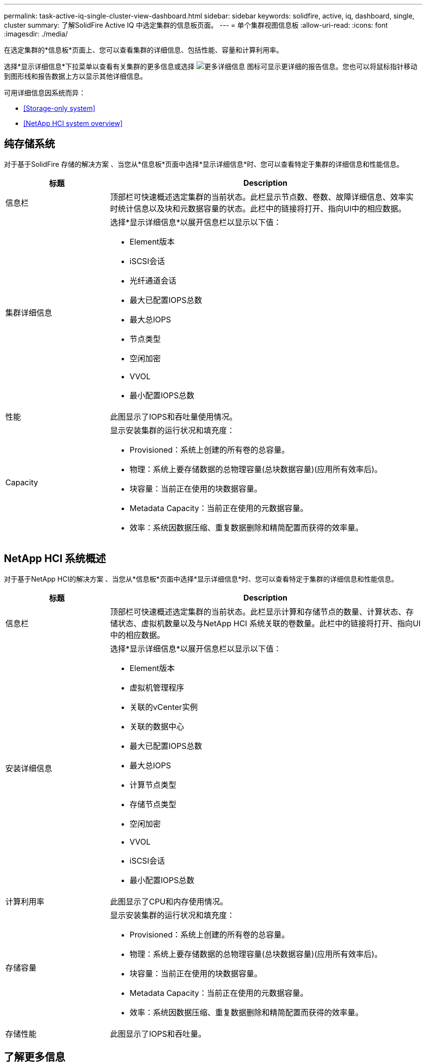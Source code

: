 ---
permalink: task-active-iq-single-cluster-view-dashboard.html 
sidebar: sidebar 
keywords: solidfire, active, iq, dashboard, single, cluster 
summary: 了解SolidFire Active IQ 中选定集群的信息板页面。 
---
= 单个集群视图信息板
:allow-uri-read: 
:icons: font
:imagesdir: ./media/


[role="lead"]
在选定集群的*信息板*页面上、您可以查看集群的详细信息、包括性能、容量和计算利用率。

选择*显示详细信息*下拉菜单以查看有关集群的更多信息或选择 image:more_details.PNG["更多详细信息"] 图标可显示更详细的报告信息。您也可以将鼠标指针移动到图形线和报告数据上方以显示其他详细信息。

可用详细信息因系统而异：

* <<Storage-only system>>
* <<NetApp HCI system overview>>




== 纯存储系统

对于基于SolidFire 存储的解决方案 、当您从*信息板*页面中选择*显示详细信息*时、您可以查看特定于集群的详细信息和性能信息。

[cols="25,75"]
|===
| 标题 | Description 


| 信息栏 | 顶部栏可快速概述选定集群的当前状态。此栏显示节点数、卷数、故障详细信息、效率实时统计信息以及块和元数据容量的状态。此栏中的链接将打开、指向UI中的相应数据。 


| 集群详细信息  a| 
选择*显示详细信息*以展开信息栏以显示以下值：

* Element版本
* iSCSI会话
* 光纤通道会话
* 最大已配置IOPS总数
* 最大总IOPS
* 节点类型
* 空闲加密
* VVOL
* 最小配置IOPS总数




| 性能 | 此图显示了IOPS和吞吐量使用情况。 


| Capacity  a| 
显示安装集群的运行状况和填充度：

* Provisioned：系统上创建的所有卷的总容量。
* 物理：系统上要存储数据的总物理容量(总块数据容量)(应用所有效率后)。
* 块容量：当前正在使用的块数据容量。
* Metadata Capacity：当前正在使用的元数据容量。
* 效率：系统因数据压缩、重复数据删除和精简配置而获得的效率量。


|===


== NetApp HCI 系统概述

对于基于NetApp HCI的解决方案 、当您从*信息板*页面中选择*显示详细信息*时、您可以查看特定于集群的详细信息和性能信息。

[cols="25,75"]
|===
| 标题 | Description 


| 信息栏 | 顶部栏可快速概述选定集群的当前状态。此栏显示计算和存储节点的数量、计算状态、存储状态、虚拟机数量以及与NetApp HCI 系统关联的卷数量。此栏中的链接将打开、指向UI中的相应数据。 


| 安装详细信息  a| 
选择*显示详细信息*以展开信息栏以显示以下值：

* Element版本
* 虚拟机管理程序
* 关联的vCenter实例
* 关联的数据中心
* 最大已配置IOPS总数
* 最大总IOPS
* 计算节点类型
* 存储节点类型
* 空闲加密
* VVOL
* iSCSI会话
* 最小配置IOPS总数




| 计算利用率 | 此图显示了CPU和内存使用情况。 


| 存储容量  a| 
显示安装集群的运行状况和填充度：

* Provisioned：系统上创建的所有卷的总容量。
* 物理：系统上要存储数据的总物理容量(总块数据容量)(应用所有效率后)。
* 块容量：当前正在使用的块数据容量。
* Metadata Capacity：当前正在使用的元数据容量。
* 效率：系统因数据压缩、重复数据删除和精简配置而获得的效率量。




| 存储性能 | 此图显示了IOPS和吞吐量。 
|===


== 了解更多信息

https://www.netapp.com/support-and-training/documentation/["NetApp 产品文档"^]
